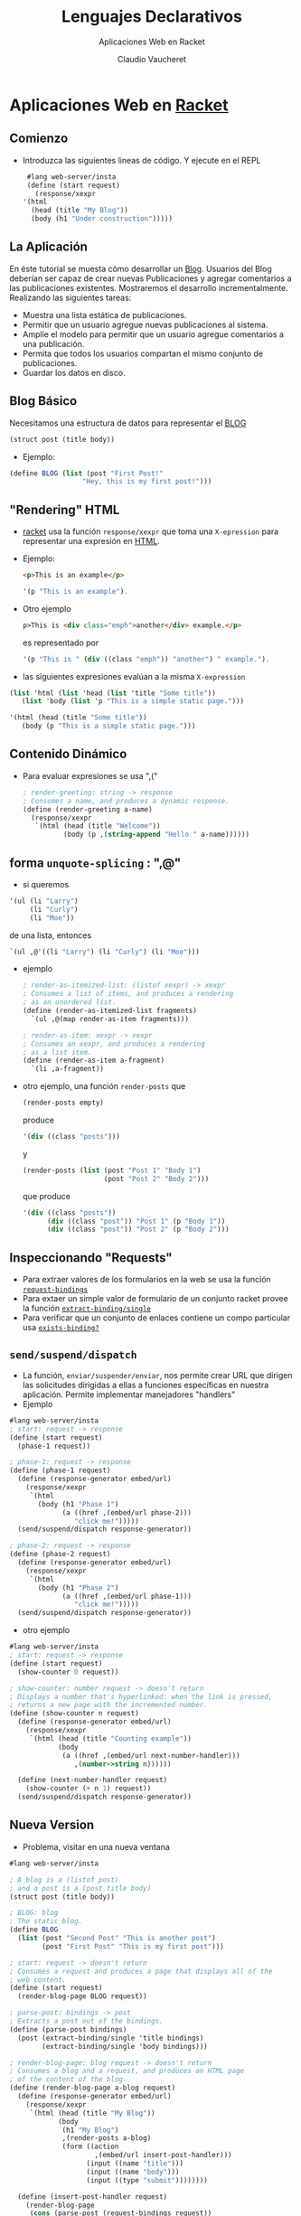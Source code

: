 #+TITLE: Lenguajes Declarativos 
#+DATE:  Claudio Vaucheret
#+AUTHOR: Aplicaciones Web en Racket
#+EMAIL: cv@fi.uncoma.edu.ar


#+REVEAL_INIT_OPTIONS:  transition:'slide' 
#+options: toc:nil num:nil

#+REVEAL_THEME: sky
#+REVEAL_HLEVEL: 2
#+reveal_root:  https://cdn.jsdelivr.net/npm/reveal.js
#+REVEAL_EXTRA_CSS: grids.css


* Aplicaciones Web en [[color:orange][Racket]]
  
** Comienzo

- Introduzca las siguientes lineas de código. Y ejecute en el REPL
   
   #+BEGIN_SRC scheme
     #lang web-server/insta
     (define (start request)
       (response/xexpr
	'(html
	  (head (title "My Blog"))
	  (body (h1 "Under construction")))))
   #+END_SRC

   
** La Aplicación
   #+REVEAL_HTML: <div style="font-size: 80%;">
  En éste tutorial se muesta cómo desarrollar un [[color:blue][Blog]]. Usuarios del
  Blog deberían ser capaz de crear nuevas Publicaciones y agregar comentarios a
  las publicaciones existentes. Mostraremos el desarrollo incrementalmente. Realizando las siguientes tareas:

  #+ATTR_REVEAL: :frag (roll-in)
  - Muestra una lista estática de publicaciones.
  - Permitir que un usuario agregue nuevas publicaciones al sistema.
  - Amplíe el modelo para permitir que un usuario agregue comentarios a una publicación.
  - Permita que todos los usuarios compartan el mismo conjunto de publicaciones.
  - Guardar los datos en disco.
 #+REVEAL_HTML: </div>             

** Blog Básico

   Necesitamos una estructura de datos para representar el [[color:blue][BLOG]]

 #+BEGIN_SRC scheme
   (struct post (title body))
   #+END_SRC

 - Ejemplo:

 #+BEGIN_SRC scheme
  (define BLOG (list (post "First Post!"
                    "Hey, this is my first post!")))
   #+END_SRC

** "Rendering" HTML

- [[color:orange][racket]] usa la función ~response/xexpr~ que toma una ~X-epression~
 para representar una expresión en [[color:blue][HTML]].

- Ejemplo:
   #+REVEAL_HTML: <div class="gridded_frame_with_columns">
    #+REVEAL_HTML: <div class="one_of_2_columns">
   #+BEGIN_SRC html
  <p>This is an example</p>
     #+END_SRC
   #+REVEAL_HTML: </div>

     # es representado por

    #+REVEAL_HTML: <div class="one_of_2_columns">
   #+BEGIN_SRC scheme
  '(p "This is an example").
     #+END_SRC
      #+REVEAL_HTML: </div>
   #+REVEAL_HTML: </div>
  
#+REVEAL: split     

- Otro ejemplo
   #+BEGIN_SRC html
p>This is <div class="emph">another</div> example.</p>
   #+END_SRC

   es representado por

 #+BEGIN_SRC scheme
'(p "This is " (div ((class "emph")) "another") " example.").
   #+END_SRC

- las siguientes expresiones evalúan a la misma ~X-expression~

  
 #+BEGIN_SRC scheme
   (list 'html (list 'head (list 'title "Some title"))
	  (list 'body (list 'p "This is a simple static page.")))

   '(html (head (title "Some title"))
	  (body (p "This is a simple static page.")))
   #+END_SRC

  
** Contenido Dinámico

- Para evaluar expresiones se usa ",(" 
   
 #+BEGIN_SRC scheme
; render-greeting: string -> response
; Consumes a name, and produces a dynamic response.
(define (render-greeting a-name)
  (response/xexpr
   `(html (head (title "Welcome"))
          (body (p ,(string-append "Hello " a-name))))))
 #+END_SRC

** forma ~unquote-splicing~ : ",@"

 -  si queremos

 #+BEGIN_SRC scheme
'(ul (li "Larry")
     (li "Curly")
     (li "Moe"))
 #+END_SRC

 de una lista, entonces

#+BEGIN_SRC scheme
`(ul ,@'((li "Larry") (li "Curly") (li "Moe")))
 #+END_SRC
 
   

#+REVEAL: split

- ejemplo

 #+BEGIN_SRC scheme
; render-as-itemized-list: (listof xexpr) -> xexpr
; Consumes a list of items, and produces a rendering
; as an unordered list.
(define (render-as-itemized-list fragments)
  `(ul ,@(map render-as-item fragments)))
 
; render-as-item: xexpr -> xexpr
; Consumes an xexpr, and produces a rendering
; as a list item.
(define (render-as-item a-fragment)
  `(li ,a-fragment))
 #+END_SRC
  
#+REVEAL: split

- otro ejemplo, una función ~render-posts~ que

 #+BEGIN_SRC scheme
(render-posts empty)
 #+END_SRC

 produce

  #+BEGIN_SRC scheme
'(div ((class "posts")))
 #+END_SRC

 y

  #+BEGIN_SRC scheme
(render-posts (list (post "Post 1" "Body 1")
                    (post "Post 2" "Body 2")))
 #+END_SRC

 que produce

  #+BEGIN_SRC scheme
'(div ((class "posts"))
      (div ((class "post")) "Post 1" (p "Body 1"))
      (div ((class "post")) "Post 2" (p "Body 2")))
 #+END_SRC

** Inspeccionando "Requests"

   - Para extraer valores de los formularios en la web se usa la función [[color:green][~request-bindings~]]
   - Para extaer un simple valor de formulario de un conjunto racket provee la función [[color:green][~extract-binding/single~]]
   - Para verificar que un conjunto de enlaces contiene un compo particular usa [[color:green][~exists-binding?~]]

     
** ~send/suspend/dispatch~
   #+REVEAL_HTML: <div style="font-size: 70%;">
   - La función, ~enviar/suspender/enviar~, nos permite crear URL que
     dirigen las solicitudes dirigidas a ellas a funciones específicas
     en nuestra aplicación. Permite implementar manejadores "handlers"
   - Ejemplo

#+BEGIN_SRC scheme
#lang web-server/insta
; start: request -> response
(define (start request)
  (phase-1 request))
 
; phase-1: request -> response
(define (phase-1 request)
  (define (response-generator embed/url)
    (response/xexpr
     `(html
       (body (h1 "Phase 1")
             (a ((href ,(embed/url phase-2)))
                "click me!")))))
  (send/suspend/dispatch response-generator))
 
; phase-2: request -> response
(define (phase-2 request)
  (define (response-generator embed/url)
    (response/xexpr
     `(html
       (body (h1 "Phase 2")
             (a ((href ,(embed/url phase-1)))
                "click me!")))))
  (send/suspend/dispatch response-generator))
#+END_SRC

#+REVEAL: split

- otro ejemplo

#+BEGIN_SRC scheme
#lang web-server/insta
; start: request -> response
(define (start request)
  (show-counter 0 request))
 
; show-counter: number request -> doesn't return
; Displays a number that's hyperlinked: when the link is pressed,
; returns a new page with the incremented number.
(define (show-counter n request)
  (define (response-generator embed/url)
    (response/xexpr
     `(html (head (title "Counting example"))
            (body
             (a ((href ,(embed/url next-number-handler)))
                ,(number->string n))))))
 
  (define (next-number-handler request)
    (show-counter (+ n 1) request))
  (send/suspend/dispatch response-generator))
#+END_SRC


** Nueva Version

   - Problema, visitar en una nueva ventana 
   
#+BEGIN_SRC scheme
#lang web-server/insta
 
; A blog is a (listof post)
; and a post is a (post title body)
(struct post (title body))
 
; BLOG: blog
; The static blog.
(define BLOG
  (list (post "Second Post" "This is another post")
        (post "First Post" "This is my first post")))
 
; start: request -> doesn't return
; Consumes a request and produces a page that displays all of the
; web content.
(define (start request)
  (render-blog-page BLOG request))
 
; parse-post: bindings -> post
; Extracts a post out of the bindings.
(define (parse-post bindings)
  (post (extract-binding/single 'title bindings)
        (extract-binding/single 'body bindings)))
 
; render-blog-page: blog request -> doesn't return
; Consumes a blog and a request, and produces an HTML page
; of the content of the blog.
(define (render-blog-page a-blog request)
  (define (response-generator embed/url)
    (response/xexpr
     `(html (head (title "My Blog"))
            (body
             (h1 "My Blog")
             ,(render-posts a-blog)
             (form ((action
                     ,(embed/url insert-post-handler)))
                   (input ((name "title")))
                   (input ((name "body")))
                   (input ((type "submit"))))))))
 
  (define (insert-post-handler request)
    (render-blog-page
     (cons (parse-post (request-bindings request))
           a-blog)
     request))
  (send/suspend/dispatch response-generator))
 
; render-post: post -> xexpr
; Consumes a post, produces an xexpr fragment of the post.
(define (render-post a-post)
  `(div ((class "post"))
        ,(post-title a-post)
        (p ,(post-body a-post))))
 
; render-posts: blog -> xexpr
; Consumes a blog, produces an xexpr fragment
; of all its posts.
(define (render-posts a-blog)
  `(div ((class "posts"))
        ,@(map render-post a-blog)))
#+END_SRC	

** Estado Interno

   - Poder modificar el BLOG
   - Reemplazar
#+BEGIN_SRC scheme
(struct blog (posts))
#+END_SRC

    por

#+BEGIN_SRC scheme
(struct blog (posts) #:mutable)
#+END_SRC
   -  por medio de las funciones ~set-blog-post!~ y ~blog-insert-post!~

#+REVEAL: split

- nueva version

#+BEGIN_SRC scheme
#lang web-server/insta
 
; A blog is a (blog posts)
; where posts is a (listof post)
(struct blog (posts) #:mutable)
 
; and post is a (post title body)
; where title is a string, and body is a string
(struct post (title body))
 
; BLOG: blog
; The initial BLOG.
(define BLOG
  (blog
   (list (post "Second Post" "This is another post")
         (post "First Post" "This is my first post"))))
 
; blog-insert-post!: blog post -> void
; Consumes a blog and a post, adds the post at the top of the blog.
(define (blog-insert-post! a-blog a-post)
  (set-blog-posts! a-blog
                   (cons a-post (blog-posts a-blog))))
 
; start: request -> doesn't return
; Consumes a request and produces a page that displays
; all of the web content.
(define (start request)
  (render-blog-page request))
 
; parse-post: bindings -> post
; Extracts a post out of the bindings.
(define (parse-post bindings)
  (post (extract-binding/single 'title bindings)
        (extract-binding/single 'body bindings)))
 
; render-blog-page: request -> doesn't return
; Produces an HTML page of the content of the BLOG.
(define (render-blog-page request)
  (define (response-generator embed/url)
    (response/xexpr
     `(html (head (title "My Blog"))
            (body
             (h1 "My Blog")
             ,(render-posts)
             (form ((action
                     ,(embed/url insert-post-handler)))
                   (input ((name "title")))
                   (input ((name "body")))
                   (input ((type "submit"))))))))
 
  (define (insert-post-handler request)
    (blog-insert-post!
     BLOG (parse-post (request-bindings request)))
    (render-blog-page request))
 
  (send/suspend/dispatch response-generator))
 
; render-post: post -> xexpr
; Consumes a post, produces an xexpr fragment of the post.
(define (render-post a-post)
  `(div ((class "post"))
        ,(post-title a-post)
        (p ,(post-body a-post))))
 
; render-posts: -> xexpr
; Consumes a blog, produces an xexpr fragment
; of all its posts.
(define (render-posts)
  `(div ((class "posts"))
        ,@(map render-post (blog-posts BLOG))))
#+END_SRC

** Agregando Comentarios al Blog

   - La estructura de datos es:

#+BEGIN_SRC scheme
(struct	post (title body comments)  #:mutable)
#+END_SRC

#+ATTR_HTML: :height 250
[[file:comment.png]]

#+REVEAL: split

- nueva version

#+BEGIN_SRC scheme
#lang web-server/insta
 
; A blog is a (blog posts)
; where posts is a (listof post)
(struct blog (posts) #:mutable)
 
; and post is a (post title body comments)
; where title is a string, body is a string,
; and comments is a (listof string)
(struct post (title body comments) #:mutable)
 
; BLOG: blog
; The initial BLOG.
(define BLOG
  (blog
   (list (post "Second Post"
               "This is another post"
               (list))
         (post "First Post"
               "This is my first post"
               (list "First comment!")))))
 
; blog-insert-post!: blog post -> void
; Consumes a blog and a post, adds the post at the top of the blog.
(define (blog-insert-post! a-blog a-post)
  (set-blog-posts! a-blog
                   (cons a-post (blog-posts a-blog))))
 
 
; post-insert-comment!: post string -> void
; Consumes a post and a comment string.  As a side-effect, 
; adds the comment to the bottom of the post's list of comments.
(define (post-insert-comment! a-post a-comment)
  (set-post-comments!
   a-post
   (append (post-comments a-post) (list a-comment))))
 
; start: request -> doesn't return
; Consumes a request, and produces a page that displays
; all of the web content.
(define (start request)
  (render-blog-page request))
 
; render-blog-page: request -> doesn't return
; Produces an HTML page of the content of the
; BLOG.
(define (render-blog-page request)
  (define (response-generator embed/url)
    (response/xexpr
     `(html (head (title "My Blog"))
            (body
             (h1 "My Blog")
             ,(render-posts embed/url)
             (form ((action
                     ,(embed/url insert-post-handler)))
                   (input ((name "title")))
                   (input ((name "body")))
                   (input ((type "submit"))))))))
 
  ; parse-post: bindings -> post
  ; Extracts a post out of the bindings.
  (define (parse-post bindings)
    (post (extract-binding/single 'title bindings)
          (extract-binding/single 'body bindings)
          (list)))
 
  (define (insert-post-handler request)
    (blog-insert-post!
     BLOG (parse-post (request-bindings request)))
    (render-blog-page request))
  (send/suspend/dispatch response-generator))
 
; render-post-detail-page: post request -> doesn't return
; Consumes a post and request, and produces a detail page
; of the post. The user will be able to insert new comments.
(define (render-post-detail-page a-post request)
  (define (response-generator embed/url)
    (response/xexpr
     `(html (head (title "Post Details"))
            (body
             (h1 "Post Details")
             (h2 ,(post-title a-post))
             (p ,(post-body a-post))
             ,(render-as-itemized-list
               (post-comments a-post))
             (form ((action
                     ,(embed/url insert-comment-handler)))
                   (input ((name "comment")))
                   (input ((type "submit"))))))))
 
  (define (parse-comment bindings)
    (extract-binding/single 'comment bindings))
 
  (define (insert-comment-handler a-request)
    (post-insert-comment!
     a-post (parse-comment (request-bindings a-request)))
    (render-post-detail-page a-post a-request))
  (send/suspend/dispatch response-generator))
 
 
; render-post: post (handler -> string) -> xexpr
; Consumes a post, produces an xexpr fragment of the post.
; The fragment contains a link to show a detailed view of the post.
(define (render-post a-post embed/url)
  (define (view-post-handler request)
    (render-post-detail-page a-post request))
  `(div ((class "post"))
        (a ((href ,(embed/url view-post-handler)))
           ,(post-title a-post))
        (p ,(post-body a-post))
        (div ,(number->string (length (post-comments a-post)))
             " comment(s)")))
 
; render-posts: (handler -> string) -> xexpr
; Consumes a embed/url, and produces an xexpr fragment
; of all its posts.
(define (render-posts embed/url)
  (define (render-post/embed/url a-post)
    (render-post a-post embed/url))
  `(div ((class "posts"))
        ,@(map render-post/embed/url (blog-posts BLOG))))
 
; render-as-itemized-list: (listof xexpr) -> xexpr
; Consumes a list of items, and produces a rendering as
; an unorderered list.
(define (render-as-itemized-list fragments)
  `(ul ,@(map render-as-item fragments)))
 
; render-as-item: xexpr -> xexpr
; Consumes an xexpr, and produces a rendering
; as a list item.
(define (render-as-item a-fragment)
  `(li ,a-fragment))
#+END_SRC
  
** Agregando un boton de retroceso

- Esquema

#+ATTR_HTML: :height 400     
[[file:backbutton.png]]

#+REVEAL: split

- nueva version

#+BEGIN_SRC scheme
#lang web-server/insta
 
; A blog is a (blog posts)
; where posts is a (listof post)
(struct blog (posts) #:mutable)
 
; and post is a (post title body comments)
; where title is a string, body is a string,
; and comments is a (listof string)
(struct post (title body comments) #:mutable)
 
; BLOG: blog
; The initial BLOG.
(define BLOG
  (blog
   (list (post "Second Post"
               "This is another post"
               (list))
         (post "First Post"
               "This is my first post"
               (list "First comment!")))))
 
; blog-insert-post!: blog post -> void
; Consumes a blog and a post, adds the post at the top of the blog.
(define (blog-insert-post! a-blog a-post)
  (set-blog-posts! a-blog
                   (cons a-post (blog-posts a-blog))))
 
 
; post-insert-comment!: post string -> void
; Consumes a post and a comment string.  As a side-efect, 
; adds the comment to the bottom of the post's list of comments.
(define (post-insert-comment! a-post a-comment)
  (set-post-comments!
   a-post
   (append (post-comments a-post) (list a-comment))))
 
; start: request -> doesn't return
; Consumes a request and produces a page that displays
; all of the web content.
(define (start request)
  (render-blog-page request))
 
; render-blog-page: request -> doesn't return
; Produces an HTML page of the content of the
; BLOG.
(define (render-blog-page request)
  (define (response-generator embed/url)
    (response/xexpr
     `(html (head (title "My Blog"))
            (body
             (h1 "My Blog")
             ,(render-posts embed/url)
             (form ((action
                     ,(embed/url insert-post-handler)))
                   (input ((name "title")))
                   (input ((name "body")))
                   (input ((type "submit"))))))))
 
  ; parse-post: bindings -> post
  ; Extracts a post out of the bindings.
  (define (parse-post bindings)
    (post (extract-binding/single 'title bindings)
          (extract-binding/single 'body bindings)
          (list)))
 
  (define (insert-post-handler request)
    (blog-insert-post!
     BLOG (parse-post (request-bindings request)))
    (render-blog-page request))
  (send/suspend/dispatch response-generator))
 
; render-post-detail-page: post request -> doesn't return
; Consumes a post and produces a detail page of the post.
; The user will be able to either insert new comments
; or go back to render-blog-page.
(define (render-post-detail-page a-post request)
  (define (response-generator embed/url)
    (response/xexpr
     `(html (head (title "Post Details"))
            (body
             (h1 "Post Details")
             (h2 ,(post-title a-post))
             (p ,(post-body a-post))
             ,(render-as-itemized-list
               (post-comments a-post))
             (form ((action
                     ,(embed/url insert-comment-handler)))
                   (input ((name "comment")))
                   (input ((type "submit"))))
             (a ((href ,(embed/url back-handler)))
                "Back to the blog")))))
 
  (define (parse-comment bindings)
    (extract-binding/single 'comment bindings))
 
  (define (insert-comment-handler request)
    (render-confirm-add-comment-page
     (parse-comment (request-bindings request))
     a-post
     request))
 
  (define (back-handler request)
    (render-blog-page request))
  (send/suspend/dispatch response-generator))
 
; render-confirm-add-comment-page :
; comment post request -> doesn't return
; Consumes a comment that we intend to add to a post, as well
; as the request. If the user follows through, adds a comment 
; and goes back to the display page. Otherwise, goes back to 
; the detail page of the post.
(define (render-confirm-add-comment-page a-comment a-post request)
  (define (response-generator embed/url)
    (response/xexpr
     `(html (head (title "Add a Comment"))
            (body
             (h1 "Add a Comment")
             "The comment: " (div (p ,a-comment))
             "will be added to "
             (div ,(post-title a-post))
 
             (p (a ((href ,(embed/url yes-handler)))
                   "Yes, add the comment."))
             (p (a ((href ,(embed/url cancel-handler)))
                   "No, I changed my mind!"))))))
 
  (define (yes-handler request)
    (post-insert-comment! a-post a-comment)
    (render-post-detail-page a-post request))
 
  (define (cancel-handler request)
    (render-post-detail-page a-post request))
  (send/suspend/dispatch response-generator))
 
; render-post: post (handler -> string) -> xexpr
; Consumes a post, produces an xexpr fragment of the post.
; The fragment contains a link to show a detailed view of the post.
(define (render-post a-post embed/url)
  (define (view-post-handler request)
    (render-post-detail-page a-post request))
  `(div ((class "post"))
        (a ((href ,(embed/url view-post-handler)))
           ,(post-title a-post))
        (p ,(post-body a-post))
        (div ,(number->string (length (post-comments a-post)))
             " comment(s)")))
 
; render-posts: (handler -> string) -> xexpr
; Consumes a embed/url, produces an xexpr fragment
; of all its posts.
(define (render-posts embed/url)
  (define (render-post/embed/url a-post)
    (render-post a-post embed/url))
  `(div ((class "posts"))
        ,@(map render-post/embed/url (blog-posts BLOG))))
 
; render-as-itemized-list: (listof xexpr) -> xexpr
; Consumes a list of items, and produces a rendering as
; an unorderered list.
(define (render-as-itemized-list fragments)
  `(ul ,@(map render-as-item fragments)))
 
; render-as-item: xexpr -> xexpr
; Consumes an xexpr, and produces a rendering
; as a list item.
(define (render-as-item a-fragment)
  `(li ,a-fragment))
#+END_SRC

** Decorando con Estilos

- CSS puede agregarse mediante ~static-files-path~

#+BEGIN_SRC scheme
#lang web-server/insta
(define (start request)
  (response/xexpr
   '(html (head (title "Testing")
                (link ((rel "stylesheet")
                       (href "/test-static.css")
                       (type "text/css"))))
          (body (h1 "Testing")
                (h2 "This is a header")
                (p "This is " (span ((class "hot")) "hot") ".")))))
 
(static-files-path "htdocs")
#+END_SRC

#+REVEAL: split

- y en un subdirectorio llamado "htdocs"

#+BEGIN_SRC css
body {
  margin-left: 10%;
  margin-right: 10%;
}
p { font-family: sans-serif }
h1 { color: green }
h2 { font-size: small }
span.hot { color: red }
#+END_SRC

** Un Modelo Persistente

- prefab

#+BEGIN_SRC scheme
(struct blog (posts) #:mutable #:prefab)
#+END_SRC

- inicialización del BLOG

#+BEGIN_SRC scheme
; initialize-blog! : path? -> blog
; Reads a blog from a path, if not present, returns default
(define (initialize-blog! home)
  (define (log-missing-exn-handler exn)
    (blog
     (path->string home)
     (list (post "First Post"
                 "This is my first post"
                 (list "First comment!"))
           (post "Second Post"
                 "This is another post"
                 (list)))))
  (define the-blog
    (with-handlers ([exn? log-missing-exn-handler])
      (with-input-from-file home read)))
  (set-blog-home! the-blog (path->string home))
  the-blog)
#+END_SRC
  
#+REVEAL: split

- Grabar el Blog en disco

#+BEGIN_SRC scheme
; save-blog! : blog -> void
; Saves the contents of a blog to its home
(define (save-blog! a-blog)
  (define (write-to-blog)
    (write a-blog))
  (with-output-to-file (blog-home a-blog)
    write-to-blog
    #:exists 'replace))
#+END_SRC
  
